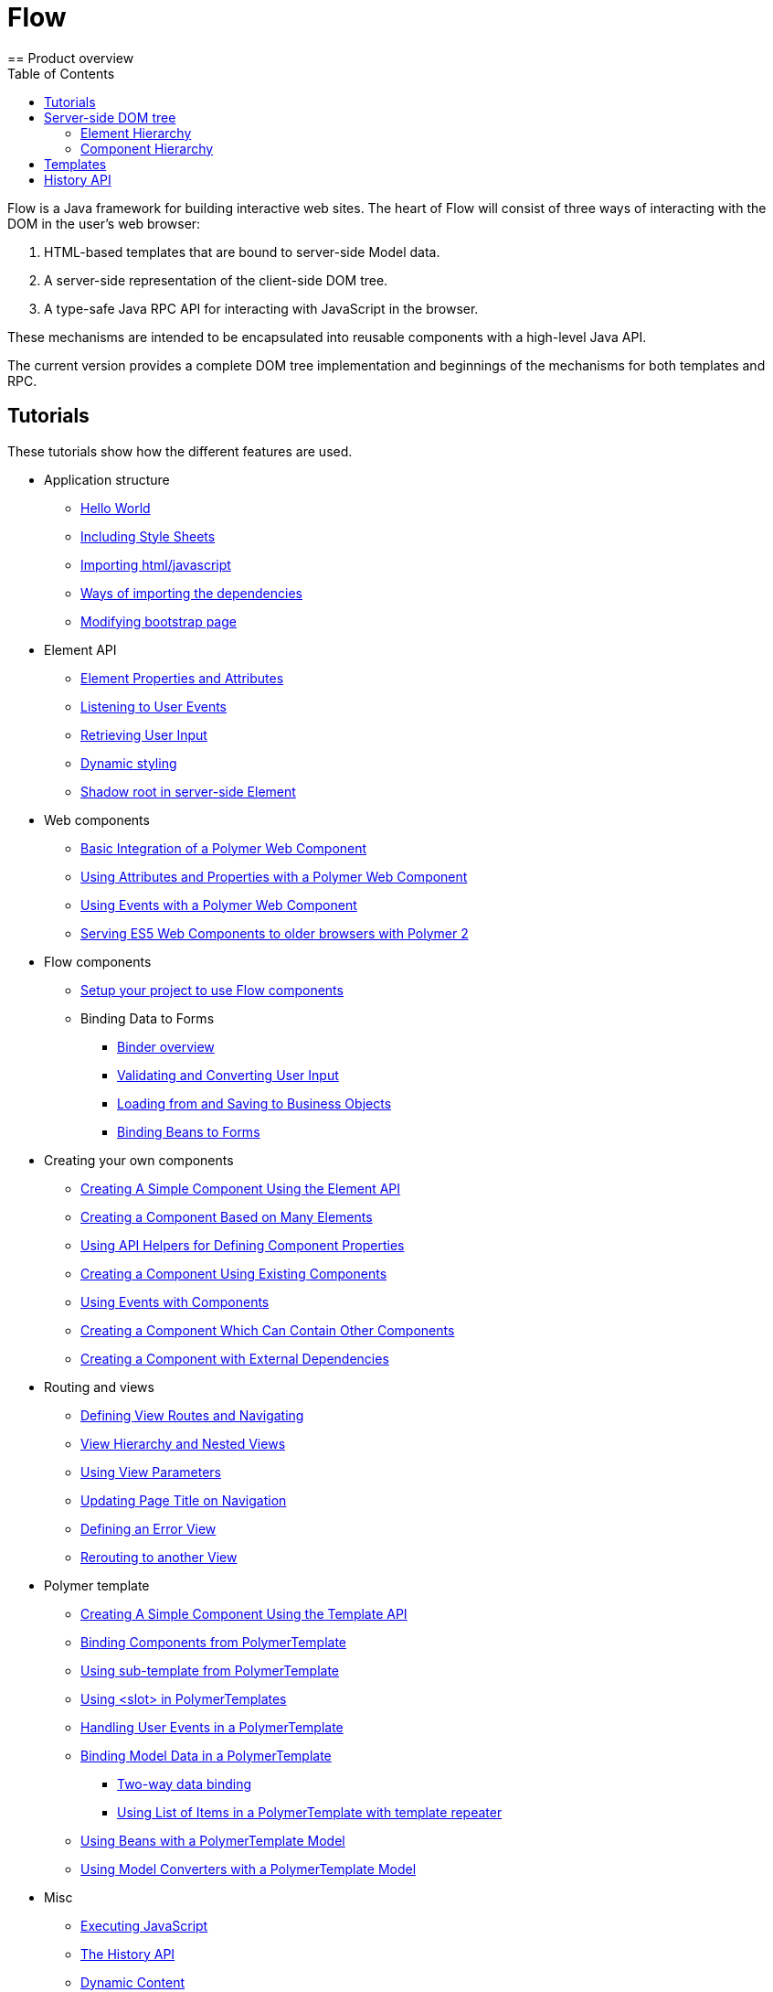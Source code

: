 ifdef::env-github[:outfilesuffix: .asciidoc]
= Flow
:toc:
== Product overview

Flow is a Java framework for building interactive web sites.
The heart of Flow will consist of three ways of interacting with the DOM in the user's web browser:

 1. HTML-based templates that are bound to server-side Model data.
 1. A server-side representation of the client-side DOM tree.
 1. A type-safe Java RPC API for interacting with JavaScript in the browser.

These mechanisms are intended to be encapsulated into reusable components with a high-level Java API.

The current version provides a complete DOM tree implementation and beginnings of the mechanisms for both templates and RPC.

== Tutorials

These tutorials show how the different features are used.

* Application structure
** <<tutorial-hello-world#,Hello World>>
** <<tutorial-include-css#,Including Style Sheets>>
** <<tutorial-importing#,Importing html/javascript>>
** <<tutorial-ways-of-importing#,Ways of importing the dependencies>>
** <<tutorial-bootstrap#,Modifying bootstrap page>>
* Element API
** <<tutorial-properties-attributes#,Element Properties and Attributes>>
** <<tutorial-event-listener#,Listening to User Events>>
** <<tutorial-user-input#,Retrieving User Input>>
** <<tutorial-dynamic-styling#,Dynamic styling>>
** <<tutorial-shadow-root#,Shadow root in server-side Element>>
* Web components
** <<tutorial-webcomponent-basic#,Basic Integration of a Polymer Web Component>>
** <<tutorial-webcomponent-attributes-and-properties#,Using Attributes and Properties with a Polymer Web Component>>
** <<tutorial-webcomponent-events#,Using Events with a Polymer Web Component>>
** <<tutorial-webcomponents-es5#,Serving ES5 Web Components to older browsers with Polymer 2>>
* Flow components
** <<tutorial-flow-components-setup#,Setup your project to use Flow components>>
** Binding Data to Forms
*** <<tutorial-flow-components-binder#,Binder overview>>
*** <<tutorial-flow-components-binder-validation#,Validating and Converting User Input>>
*** <<tutorial-flow-components-binder-load#,Loading from and Saving to Business Objects>>
*** <<tutorial-flow-components-binder-beans#,Binding Beans to Forms>>
* Creating your own components
** <<tutorial-component-basic#,Creating A Simple Component Using the Element API>>
** <<tutorial-component-many-elements#,Creating a Component Based on Many Elements>>
** <<tutorial-component-property-descriptor#,Using API Helpers for Defining Component Properties>>
** <<tutorial-component-composite#,Creating a Component Using Existing Components>>
** <<tutorial-component-events#,Using Events with Components>>
** <<tutorial-component-container#,Creating a Component Which Can Contain Other Components>>
** <<tutorial-component-with-dependencies#,Creating a Component with External Dependencies>>
* Routing and views
** <<tutorial-routing#,Defining View Routes and Navigating>>
** <<tutorial-routing-view-hierarchy#,View Hierarchy and Nested Views>>
** <<tutorial-routing-view-parameters#,Using View Parameters>>
** <<tutorial-routing-view-titles#,Updating Page Title on Navigation>>
** <<tutorial-routing-error-view#,Defining an Error View>>
** <<tutorial-routing-rerouting#,Rerouting to another View>>
* Polymer template
** <<tutorial-template-basic#,Creating A Simple Component Using the Template API>>
** <<tutorial-template-components#,Binding Components from PolymerTemplate>>
** <<tutorial-template-subtemplate#,Using sub-template from PolymerTemplate>>
** <<tutorial-template-components-in-slot#,Using <slot> in PolymerTemplates>>
** <<tutorial-template-event-handlers#,Handling User Events in a PolymerTemplate>>
** <<tutorial-template-bindings#,Binding Model Data in a PolymerTemplate>>
*** <<tutorial-template-bindings#two-way-binding,Two-way data binding>>
*** <<tutorial-template-list-bindings#,Using List of Items in a PolymerTemplate with template repeater>>
** <<tutorial-template-model-bean#,Using Beans with a PolymerTemplate Model>>
** <<tutorial-template-model-converters#,Using Model Converters with a PolymerTemplate Model>>
* Misc
** <<tutorial-execute-javascript#,Executing JavaScript>>
** <<tutorial-history-api#,The History API>>
** <<tutorial-dynamic-content#,Dynamic Content>>
** <<tutorial-loading-indicator#,The Loading Indicator>>

The rest of this document gives a high-level overview of the features and explains how they fit together.

== Server-side DOM tree

Tutorials: <<tutorial-properties-attributes#,Element Properties and Attributes>>, <<tutorial-event-listener#,Listening to User Events>>, <<tutorial-user-input#,Retrieving User Input>>,  <<tutorial-dynamic-styling#,Dynamic styling>>

Flow allows Java code to control the DOM in the user's browser through a server-side representation of the same DOM tree.
All changes are automatically synchronized to the real DOM tree in the browser.

The DOM tree is built up from `Element` instances, each one representing a DOM element in the browser.
The root of the server-side DOM tree is the `Element` of the `UI` instance, accessible using `ui.getElement()`.
This element represents the `<body>` tag.

Elements on the server are implemented as flyweight instances.
This means that you cannot compare elements using `==` and `!=`.
Instead, `element.equals(otherElement)` should be used to check whether two instances refer to the same DOM element in the browser.

=== Element Hierarchy

A web application is structured as a tree of elements with the root being the element of the `UI` instance. An element can be added as a child of another element using methods such as `element.appendChild(Element)` for adding an element to the end of a parent's child list or `element.insertChild(int, Element)` for adding to any position in the child list.

The element hierarchy can be navigated upwards using `element.getParent()` and downwards using `element.getChildCount()` and `element.getChild(int)`.

=== Component Hierarchy
The component hierarchy provides an higher level abstraction on top of the element hierarchy. A component consists of a root element and can optionally contain any number of child elements. Components can be added inside other components using methods such as `UI.add(Component)`, provided the parent component supports child components.

Composite is a special kind of component which does not have a root element of its own but instead encapsulates another component. The main use case for a composite is to combine existing components into new components while hiding the original component API.

The component hierarchy can be navigated upwards using `component.getParent()` and downwards using `component.getChildren()`. The component hierarchy is constructed based on the element hierarchy, so they are always in sync.

== Templates
Instead of writing Java code for building the DOM from individual elements, it's also possible to use the `Template` component to define the overall DOM structure in an HTML template file and then use a model to control the contents of the elements.

In addition to giving a clearer overview of the structure of a Component, the template functionality does also help improve performance –
the same template definition is reused for all component instance using the same template file. This means that less memory is used on the server and less data needs to be sent to the browser.

== History API

Tutorial: <<tutorial-history-api#,The History API>>

The _History API_ allows you to access the browser navigation history through `ui.getPage().getHistory()`.
The API allows you to:

* Programmatically traverse the history.
* Modify the history by adding a new entry or replacing the current entry.
* Listen to user originated history traversal events from the browser.
